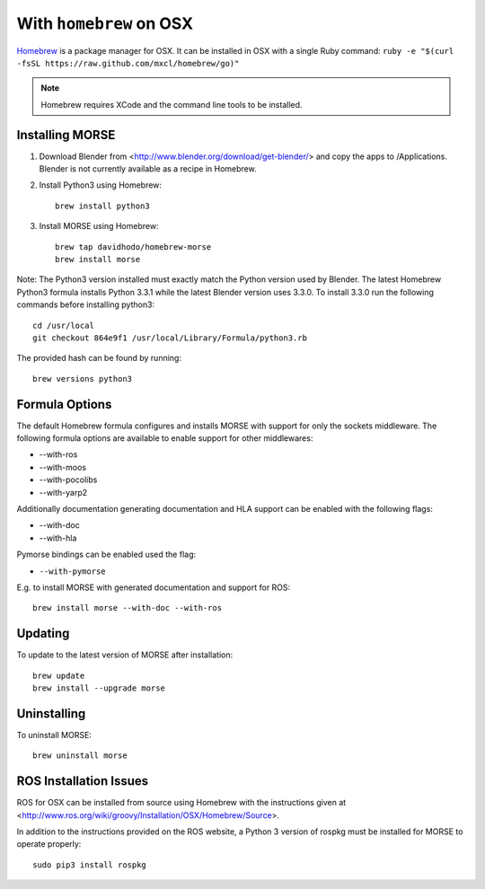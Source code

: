 With ``homebrew`` on OSX
+++++++++++++++++++++++++

`Homebrew <http://mxcl.github.io/homebrew/>`_ is a package manager for OSX.
It can be installed in OSX with a single Ruby command: 
``ruby -e "$(curl -fsSL https://raw.github.com/mxcl/homebrew/go)"``


.. Note::
    Homebrew requires XCode and the command line tools to be installed.

Installing MORSE
-----------------

#. Download Blender from <http://www.blender.org/download/get-blender/> and
   copy the apps to /Applications.  Blender is not currently available 
   as a recipe in Homebrew. 
   
#. Install Python3 using Homebrew::
    
    brew install python3

#. Install MORSE using Homebrew::

    brew tap davidhodo/homebrew-morse
    brew install morse
      
Note: The Python3 version installed must exactly match the Python version 
used by Blender.  The latest Homebrew Python3 formula installs 
Python 3.3.1 while the latest Blender version uses 3.3.0.  To install
3.3.0 run the following commands before installing python3::

  cd /usr/local
  git checkout 864e9f1 /usr/local/Library/Formula/python3.rb

The provided hash can be found by running::

  brew versions python3



Formula Options
-----------------

The default Homebrew formula configures and installs MORSE with support
for only the sockets middleware.  The following formula options are 
available to enable support for other middlewares:
 
- --with-ros
- --with-moos
- --with-pocolibs
- --with-yarp2

Additionally documentation generating documentation and HLA support can
be enabled with the following flags:

- --with-doc
- --with-hla

Pymorse bindings can be enabled used the flag:

- ``--with-pymorse``

E.g. to install MORSE with generated documentation and support for ROS::

  brew install morse --with-doc --with-ros

Updating
-----------------


To update to the latest version of MORSE after installation::

  brew update
  brew install --upgrade morse

Uninstalling
-----------------


To uninstall MORSE::

  brew uninstall morse
  

ROS Installation Issues
-----------------------

ROS for OSX can be installed from source using Homebrew with the 
instructions given at 
<http://www.ros.org/wiki/groovy/Installation/OSX/Homebrew/Source>.

In addition to the instructions provided on the ROS website, a Python 3
version of rospkg must be installed for MORSE to operate properly::

  sudo pip3 install rospkg
